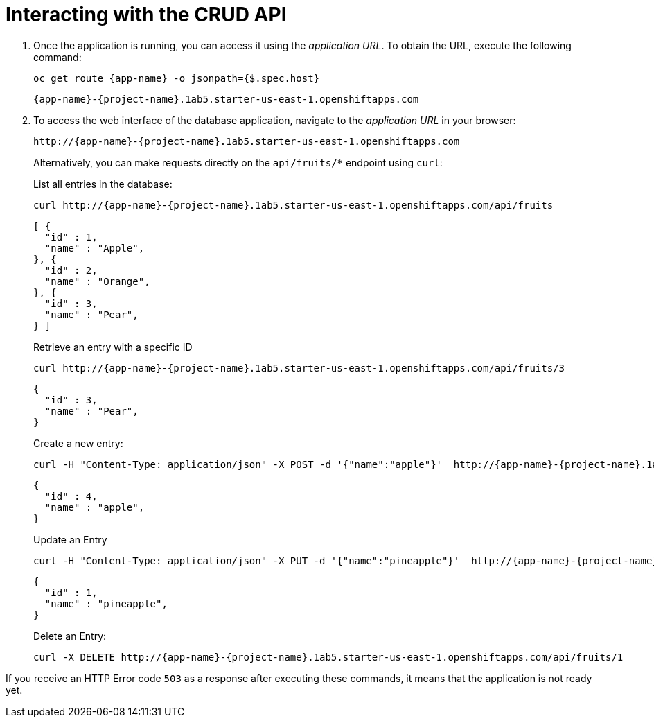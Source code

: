 [[common-crud-database-interaction]]
= Interacting with the CRUD API

.  Once the application is running, you can access it using the _application URL_. To obtain the URL, execute the following command:
+
[source,bash,options="nowrap",subs="attributes+"]
--
oc get route {app-name} -o jsonpath={$.spec.host}
--
+
[source,bash,option="nowrap",subs="attributes+"]
----
{app-name}-{project-name}.1ab5.starter-us-east-1.openshiftapps.com
----

. To access the web interface of the database application, navigate to the _application URL_ in your browser:
+
[source,bash,subs="attributes+"]
--
http://{app-name}-{project-name}.1ab5.starter-us-east-1.openshiftapps.com
--
+
Alternatively, you can make requests directly on the `api/fruits/*` endpoint using `curl`:
+
.List all entries in the database:
[source,bash,subs="attributes+"]
--
curl http://{app-name}-{project-name}.1ab5.starter-us-east-1.openshiftapps.com/api/fruits
--
+
----
[ {
  "id" : 1,
  "name" : "Apple",
}, {
  "id" : 2,
  "name" : "Orange",
}, {
  "id" : 3,
  "name" : "Pear",
} ]
----
+
.Retrieve an entry with a specific ID
[source,bash,options="nowrap",subs="attributes+"]
--
curl http://{app-name}-{project-name}.1ab5.starter-us-east-1.openshiftapps.com/api/fruits/3
--
+
----
{
  "id" : 3,
  "name" : "Pear",
}
----

+
.Create a new entry:
[source,bash,options="nowrap",subs="attributes+"]
--
curl -H "Content-Type: application/json" -X POST -d '{"name":"apple"}'  http://{app-name}-{project-name}.1ab5.starter-us-east-1.openshiftapps.com/api/fruits
--
+
----
{
  "id" : 4,
  "name" : "apple",
}
----
+
.Update an Entry
[source,bash,options="nowrap",subs="attributes+"]
--
curl -H "Content-Type: application/json" -X PUT -d '{"name":"pineapple"}'  http://{app-name}-{project-name}.1ab5.starter-us-east-1.openshiftapps.com/api/fruits/1
--
+
----
{
  "id" : 1,
  "name" : "pineapple",
}
----
+
.Delete an Entry:
[source,bash,options="nowrap",subs="attributes+"]
--
curl -X DELETE http://{app-name}-{project-name}.1ab5.starter-us-east-1.openshiftapps.com/api/fruits/1
--

If you receive an HTTP Error code `503` as a response after executing these commands, it means that the application is not ready yet.
